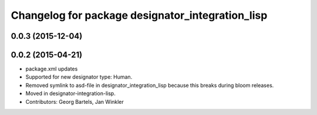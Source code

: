 ^^^^^^^^^^^^^^^^^^^^^^^^^^^^^^^^^^^^^^^^^^^^^^^^^
Changelog for package designator_integration_lisp
^^^^^^^^^^^^^^^^^^^^^^^^^^^^^^^^^^^^^^^^^^^^^^^^^

0.0.3 (2015-12-04)
------------------

0.0.2 (2015-04-21)
------------------
* package.xml updates
* Supported for new designator type: Human.
* Removed symlink to asd-file in designator_integration_lisp because this breaks during bloom releases.
* Moved in designator-integration-lisp.
* Contributors: Georg Bartels, Jan Winkler
